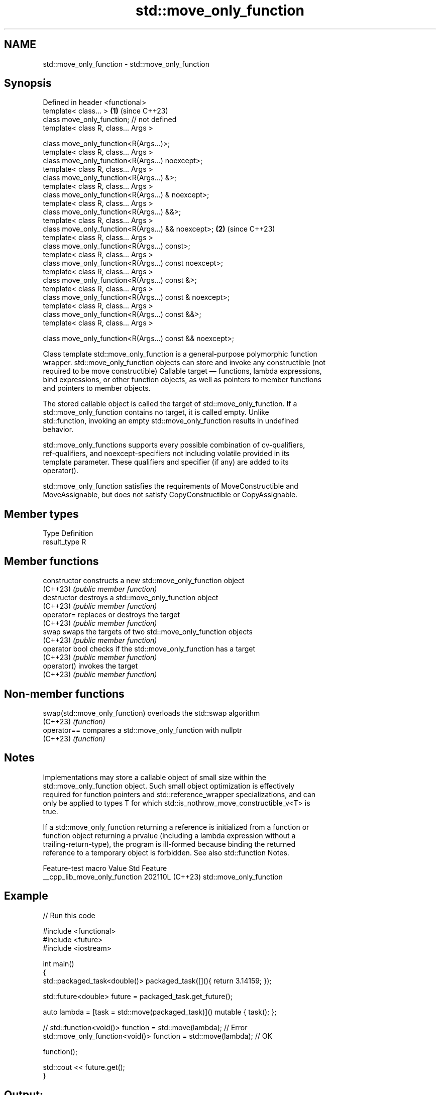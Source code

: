 .TH std::move_only_function 3 "2024.06.10" "http://cppreference.com" "C++ Standard Libary"
.SH NAME
std::move_only_function \- std::move_only_function

.SH Synopsis
   Defined in header <functional>
   template< class... >                                    \fB(1)\fP (since C++23)
   class move_only_function; // not defined
   template< class R, class... Args >

   class move_only_function<R(Args...)>;
   template< class R, class... Args >
   class move_only_function<R(Args...) noexcept>;
   template< class R, class... Args >
   class move_only_function<R(Args...) &>;
   template< class R, class... Args >
   class move_only_function<R(Args...) & noexcept>;
   template< class R, class... Args >
   class move_only_function<R(Args...) &&>;
   template< class R, class... Args >
   class move_only_function<R(Args...) && noexcept>;       \fB(2)\fP (since C++23)
   template< class R, class... Args >
   class move_only_function<R(Args...) const>;
   template< class R, class... Args >
   class move_only_function<R(Args...) const noexcept>;
   template< class R, class... Args >
   class move_only_function<R(Args...) const &>;
   template< class R, class... Args >
   class move_only_function<R(Args...) const & noexcept>;
   template< class R, class... Args >
   class move_only_function<R(Args...) const &&>;
   template< class R, class... Args >

   class move_only_function<R(Args...) const && noexcept>;

   Class template std::move_only_function is a general-purpose polymorphic function
   wrapper. std::move_only_function objects can store and invoke any constructible (not
   required to be move constructible) Callable target — functions, lambda expressions,
   bind expressions, or other function objects, as well as pointers to member functions
   and pointers to member objects.

   The stored callable object is called the target of std::move_only_function. If a
   std::move_only_function contains no target, it is called empty. Unlike
   std::function, invoking an empty std::move_only_function results in undefined
   behavior.

   std::move_only_functions supports every possible combination of cv-qualifiers,
   ref-qualifiers, and noexcept-specifiers not including volatile provided in its
   template parameter. These qualifiers and specifier (if any) are added to its
   operator().

   std::move_only_function satisfies the requirements of MoveConstructible and
   MoveAssignable, but does not satisfy CopyConstructible or CopyAssignable.

.SH Member types

   Type        Definition
   result_type R

.SH Member functions

   constructor   constructs a new std::move_only_function object
   (C++23)       \fI(public member function)\fP
   destructor    destroys a std::move_only_function object
   (C++23)       \fI(public member function)\fP
   operator=     replaces or destroys the target
   (C++23)       \fI(public member function)\fP
   swap          swaps the targets of two std::move_only_function objects
   (C++23)       \fI(public member function)\fP
   operator bool checks if the std::move_only_function has a target
   (C++23)       \fI(public member function)\fP
   operator()    invokes the target
   (C++23)       \fI(public member function)\fP

.SH Non-member functions

   swap(std::move_only_function) overloads the std::swap algorithm
   (C++23)                       \fI(function)\fP
   operator==                    compares a std::move_only_function with nullptr
   (C++23)                       \fI(function)\fP

.SH Notes

   Implementations may store a callable object of small size within the
   std::move_only_function object. Such small object optimization is effectively
   required for function pointers and std::reference_wrapper specializations, and can
   only be applied to types T for which std::is_nothrow_move_constructible_v<T> is
   true.

   If a std::move_only_function returning a reference is initialized from a function or
   function object returning a prvalue (including a lambda expression without a
   trailing-return-type), the program is ill-formed because binding the returned
   reference to a temporary object is forbidden. See also std::function Notes.

        Feature-test macro       Value    Std           Feature
   __cpp_lib_move_only_function 202110L (C++23) std::move_only_function

.SH Example


// Run this code

 #include <functional>
 #include <future>
 #include <iostream>

 int main()
 {
     std::packaged_task<double()> packaged_task([](){ return 3.14159; });

     std::future<double> future = packaged_task.get_future();

     auto lambda = [task = std::move(packaged_task)]() mutable { task(); };

 //  std::function<void()> function = std::move(lambda); // Error
     std::move_only_function<void()> function = std::move(lambda); // OK

     function();

     std::cout << future.get();
 }

.SH Output:

 3.14159

.SH See also

   function wraps callable object of any copy constructible type with specified
   \fI(C++11)\fP  function call signature
            \fI(class template)\fP
